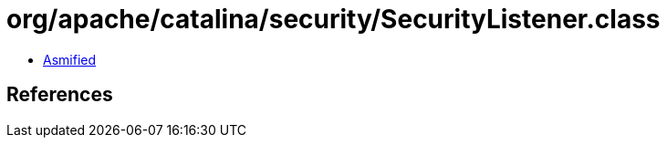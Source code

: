 = org/apache/catalina/security/SecurityListener.class

 - link:SecurityListener-asmified.java[Asmified]

== References

